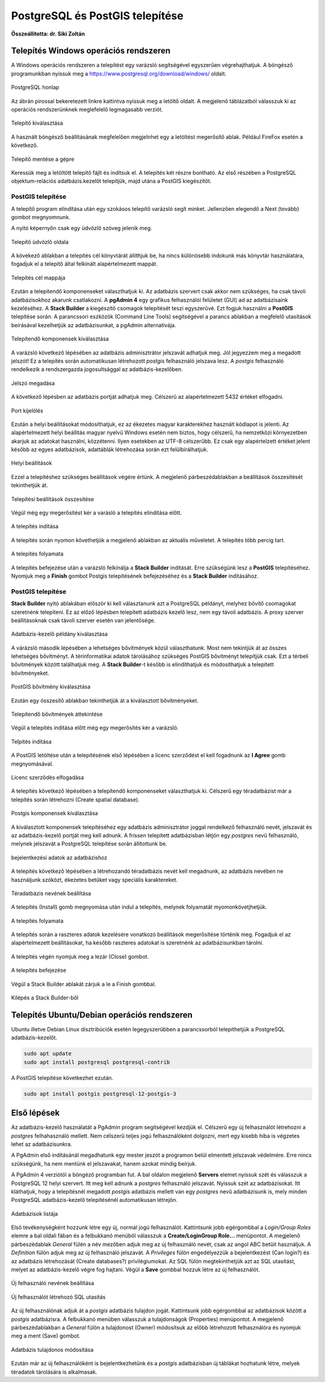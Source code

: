 PostgreSQL és PostGIS telepítése
================================

**Összeállította: dr. Siki Zoltán**

Telepítés Windows operációs rendszeren
--------------------------------------

A Windows operációs rendszeren a telepítést egy varázsló segítségével egyszerűen
végrehajthatjuk. A böngésző programunkban nyissuk meg a 
https://www.postgresql.org/download/windows/ oldalt.

.. figure:: images/web.png
        :align: center

        PostgreSQL honlap

Az ábrán pirossal bekeretezett linkre kattintva nyissuk meg a letöltő oldalt.
A megjelenő táblázatból válasszuk ki az operációs rendszerünknek meglefelelő 
legmagasabb verziót.

.. figure:: images/download.png
        :align: center

        Telepítő kiválasztása

A használt böngésző beállításának megfelelően megjelnhet egy a letöltést
megerősítő ablak. Például FireFox esetén a következő.

.. figure:: images/save.png
        :align: center

        Telepítő mentése a gépre

Keressük meg a letöltött telepítő fájlt és indítsuk el.
A telepítés két részre bontható. Az első részében a PostgreSQL objektum-relációs
adatbázis.kezelőt telepítjük, majd utána a PostGIS kiegészítőt.

PostGIS telepítése
~~~~~~~~~~~~~~~~~~

A telepítő program elindítása után egy szokásos telepítő varázsló segít minket.
Jellenzően elegendő a Next (tovább) gombot megnyomnunk.

A nyitó képernyőn csak egy üdvözlő szöveg jelenik meg.

.. figure:: images/pg1.png
        :align: center

        Telepítő üdvözlő oldala

A kövekező ablakban a telepítés cél könyvtárát állíthjuk be, ha nincs különösebb
indokunk más könyvtár használatára, fogadjuk el a telepítő által felkínált
alapértelmezett mappát.

.. figure:: images/pg2.png
        :align: center

        Telepítés cél mappája

Ezután a telepítendő komponenseket választhatjuk ki. Az adatbázis szervert
csak akkor nem szükséges, ha csak távoli adatbázisokhoz akarunk csatlakozni.
A **pgAdmin 4** egy grafikus felhasználói felületet (GUI) ad az adatbázisaink
kezeléséhez. A **Stack Builder** a kiegészítő csomagok telepítését teszi
egyszerűvé. Ezt fogjuk használni a **PostGIS** telepítése során. A 
parancssori eszközök (Command Line Tools) segítségével a parancs ablakban a
megfelelő utasítások beírásával kezelhetjük az adatbázisunkat, a pgAdmin 
alternatívája.

.. figure:: images/pg3.png
        :align: center

        Telepítendő komponensek kiválasztása

A varázsló következő lépésében az adatbázis adminisztrátor jelszavát adhatjuk
meg. Jól jegyezzem meg a megadott jelszót! Ez a telepítés során automatikusan
létrehozott *postgis* felhasználó jelszava lesz. A *postgis* felhasználó
rendelkezik a rendszergazda jogosultsággal az adatbázis-kezelőben.

.. figure:: images/pg5.png
        :align: center

        Jelszó megadása

A következő lépésben az adatbázis portját adhatjuk meg. Célszerű az 
alapértelmezett 5432 értéket elfogadni.

.. figure:: images/pg6.png
        :align: center

        Port kijelölés

Ezután a helyi beállításokat módosíthatjuk, ez az ékezetes magyar
karakterekhez használt kódlapot is jelenti. Az alapértelmezett helyi beállítás
magyar nyelvű Windows esetén nem biztos, hogy célszerű, ha nemzetközi
környezetben akarjuk az adatokat használni, közzétenni. Ilyen esetekben az
UTF-8 célszerűbb. Ez csak egy alapértelzett értéket jelent később az egyes
adatbázisok, adattáblák létrehozása során ezt felülbírálhatjuk.

.. figure:: images/pg7.png
        :align: center

        Helyi beállítások

Ezzel a telepítéshez szükséges beállítások végére értünk. A megjelenő
párbeszédablakban a beállítások összesítését tekinthetjük át.

.. figure:: images/pg8.png
        :align: center

        Telepítési beállítások összesítése

Végül még egy megerősítést kér a varásló a telepítés elindítása előtt.

.. figure:: images/pg9.png
        :align: center

        A telepítés indítása

A telepítés során nyomon követhetjük a megjelenő ablakban az aktuális
műveletet. A telepítés több percig tart. 

.. figure:: images/pg10.png
        :align: center

        A telepítés folyamata

A telepítés befejezése után a varázsló felkínálja a **Stack Builder**
indítását. Erre szükségünk lesz a **PostGIS** telepítéséhez.
Nyomjuk meg a **Finish** gombot Postgis telepítésének befejezéséhez és a 
**Stack Builder** indításához.

PostGIS telepítése
~~~~~~~~~~~~~~~~~~

**Stack Builder**  nyitó ablakában először ki kell választanunk azt a
PostgreSQL példányt, melyhez bővítő csomagokat szeretnénk telepíteni.
Ez az előző lépésben telepített adatbázis kezelő lesz, nem egy távoli
adatbázis. A proxy szerver beállításoknak csak távoli szerver esetén van 
jelentősége.

.. figure:: images/sb1.png
        :align: center

        Adatbázis-kezelő példány kiválasztása

A várázsló második lépésében a lehetséges bővítmények közül választhatunk.
Most nem tekintjük át az összes lehetséges bővítményt. A térinformatikai
adatok tárolásához szükséges PostGIS bővítményt telepítjük csak.
Ezt a térbeli bővítmények között találhatjuk meg. A **Stack Builder**-t 
később is elindíthatjuk és módosíthatjuk a telepített bővítményeket.

.. figure:: images/sb2.png
        :align: center

        PostGIS bővítmény kiválasztása

Ezután egy összesítő ablakban tekinthetjük át a kiválasztott bővítményeket.

.. figure:: images/sb3.png
        :align: center

        Telepítendő bővítmények áttekintése

Végül a telepítés indítása előtt még egy megerősítés kér a varázsló.

.. figure:: images/sb4.png
        :align: center

        Telpítés indítása

A PostGIS letöltése után a telepítésének első lépésében a licenc szerződést 
el kell fogadnunk az **I Agree** gomb megnyomásával.

.. figure:: images/postgis1.png
        :align: center

        Licenc szerződés elfogadása

A telepítés következő lépésében a telepítendő komponenseket választhatjuk ki.
Célszerű egy téradatbázist már a telepítés során létrehozni (Create spatial
database).

.. figure:: images/postgis2.png
        :align: center

        Postgis komponensek kiválasztása

A kiválasztott komponensek telepítéséhez egy adatbázis adminisztrátor joggal
rendelkező felhasználó nevét, jelszavát és az adatbázis-kezelő portját 
meg kell adnunk. A frissen telepített adatbázisban létjön egy *postgres*
nevű felhasználó, melynek jelszavát a PostgreSQL telepítése során állítottunk
be.

.. figure:: images/postgis4.png
        :align: center

        bejelentkezési adatok az adatbázishoz

A telepítés következő lépésében a létrehozandó téradatbázis nevét kell 
megadnunk, az adatbázis nevében ne használjunk szóközt, ékezetes betűket vagy
speciális karaktereket.

.. figure:: images/postgis5.png
        :align: center

        Téradatbázis nevének beállítása

A telepítés (Install) gomb megnyomása után indul a telepítés, melynek 
folyamatát myomonkövetjhetjük.

.. figure:: images/postgis6.png
        :align: center

        A telepítés folyamata

A telepítés során a raszteres adatok kezelésére vonatkozó beállítások
megerősítése történik meg. Fogadjuk el az alapértelmezett beállításokat, ha
később raszteres adatokat is szeretnénk az adatbázisunkban tárolni.

.. figure:: images/postgis7.png
        :align: center

.. figure:: images/postgis8.png
        :align: center


.. figure:: images/postgis9.png
        :align: center

A telepítés végén nyomjuk meg a lezár (Close) gombot. 

.. figure:: images/postgis10.png
        :align: center

        A telepítés befejezése

Végül a Stack Builder ablakát zárjuk a le a Finish gombbal.

.. figure:: images/fin.png
        :align: center

        Kilépés a Stack Builder-ből

Telepítés Ubuntu/Debian operációs rendszeren
--------------------------------------------

Ubuntu illetve Debian Linux disztribúciók esetén legegyszerűbben a 
parancssorból telepíthetjük a PostgreSQL adatbázis-kezelőt.

.. code:: bash

        sudo apt update
        sudo apt install postgresql postgresql-contrib
        
A PostGIS telepítése következhet ezután.

.. code:: bash

        sudo apt install postgis postgresql-12-postgis-3

Első lépések
------------

Az adatbázis-kezelő használatát a PgAdmin program segítségével kezdjük el.
Célszerű egy új felhasználót létrehozni a *postgres* felhahasználó mellett.
Nem célszerű teljes jogú felhasználóként dolgozni, mert egy kisebb hiba is
végzetes lehet az adatbázisunkra.

A PgAdmin első indításánál megadhatunk egy mester jeszót a programon belül 
elmentett jelszavak védelmére. Erre nincs szükségünk, ha nem mentünk el 
jelszavakat, hanem azokat mindig beírjuk.

A PgAdmin 4 verziótól a böngéző programban fut. A bal oldalon megjelenő
**Servers** elemet nyissuk szét és válasszuk a PostgreSQL 12 helyi szervert.
Itt meg kell adnunk a *postgres* felhasználó jelszavát. Nyissuk szét az
adatbázisokat. Itt kláthatjuk, hogy a telepítésnél megadott *postgis* 
adatbázis mellett van egy *postgres* nevű adatbázisunk is, mely minden 
PostgreSQL adatbázis-kezelő telepítésénél automatikusan létrejön.

.. figure:: images/admin1.png
        :align: center

        Adatbázisok listája

Első tevékenységként hozzunk létre egy új, normál jogú felhasználót.
Kattintsunk jobb egérgombbal a *Login/Group Roles* elemre a bal oldali fában és
a felbukkanó menüből válasszuk a **Create/LoginGroup Role...** menüpontot.
A megjelenő párbeszédablak *General* fülén a név mezőben adjuk meg az új
felhasználó nevét, csak az angol ABC betűit használjuk.
A *Definition* fülön adjuk meg az új felhasználó jelszavát. A *Privileges*
fülön engedélyezzük a bejelentkezést (Can login?) és az adatbázis létrehozását (Create databases?) privilégiumokat. Az SQL fülön megtekinthetjük azt az SQL utasítást, melyet az adatbázis-kezelő végre fog hajtani. Végül a **Save**
gombbal hozzuk létre az új felhasználót.

.. figure:: images/admin2.png
        :align: center

        Új felhasználó nevének beállítása

.. figure:: images/admin3.png
        :align: center

        Új felhasználót létrehozó SQL utasítás

Az új felhasználónak adjuk át a *postgis* adatbázis tulajdon jogát.
Kattintsunk jobb egérgombbal az adatbázisok között a *postgis* adatbázisra.
A felbukkanó menüben válasszuk a tulajdonságok (Properties) menüpontot.
A megjelenő párbeszédablakban a *General* fülön a tulajdonost (Owner)
módosítsuk az előbb létrehozott felhasználóra és nyomjuk meg a ment (Save)
gombot.

.. figure:: images/admin4.png
        :align: center

        Adatbázis tulajdonos módosítása

Ezután már az új felhasználóként is bejelentkezhetünk és a *postgis* 
adatbázisban új táblákat hozhatunk létre, melyek téradatok tárolására
is alkalmasak.
